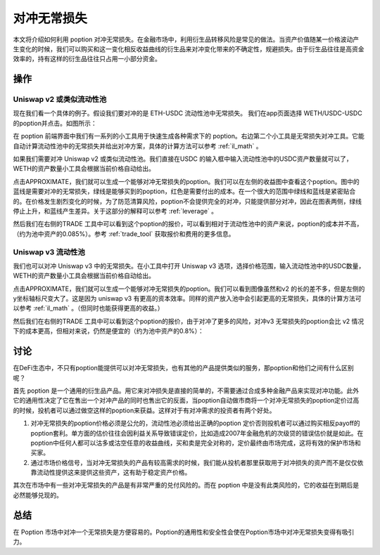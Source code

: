 .. _il_hedge_example:

对冲无常损失
=====================

本文将介绍如何利用 poption 对冲无常损失。在金融市场中，利用衍生品转移风险是常见的做法。当资产价值随某一价格波动产生变化的时候，我们可以购买和这一变化相反收益曲线的衍生品来对冲变化带来的不确定性，规避损失。由于衍生品往往是高资金效率的，持有这样的衍生品往往只占用一小部分资金。


操作
-----
Uniswap v2 或类似流动性池
~~~~~~~~~~~~~~~~~~~~~~~~~

现在我们看一个具体的例子。假设我们要对冲的是 ETH-USDC 流动性池中无常损失。 我们在app页面选择 WETH/USDC-USDC的poption并点击。如图所示：

.. image:: ../images/apps_eth_usdc.png
    :align: center

在 poption 前端界面中我们有一系列的小工具用于快速生成各种需求下的 poption。右边第二个小工具是无常损失对冲工具。它能自动计算流动性池中的无常损失并给出对冲方案，具体的计算方法可以参考 :ref:`il_math` 。

如果我们需要对冲 Uniswap v2 或类似流动性池。我们直接在USDC 的输入框中输入流动性池中的USDC资产数量就可以了，WETH的资产数量小工具会根据当前价格自动给出。

.. image:: ../images/il_v2_tool.png
    :align: center

点击APPROXIMATE，我们就可以生成一个能够对冲无常损失的poption。我们可以在左侧的收益图中查看这个poption。图中的蓝线是需要对冲的无常损失，绿线是能够买到的poption，红色是需要付出的成本。在一个很大的范围中绿线和蓝线是紧密贴合的。在价格发生剧烈变化的时候，为了防范清算风险，poption不会提供完全的对冲，只能提供部分对冲，因此在图表两侧，绿线停止上升，和蓝线产生差异。关于这部分的解释可以参考 :ref:`leverage` 。

.. image:: ../images/il_v2_payoff.png
    :align: center

然后我们在右侧的TRADE 工具中可以看到这个poption的报价，可以看到相对于流动性池中的资产来说，poption的成本并不高，（约为池中资产的0.085%）。参考 :ref:`trade_tool` 获取报价和费用的更多信息。

.. image:: ../images/il_v2_trade.png
    :align: center

Uniswap v3 流动性池
~~~~~~~~~~~~~~~~~~~~~~~~~
我们也可以对冲 Uniswap v3 中的无常损失。在小工具中打开 Uniswap v3 选项，选择价格范围，输入流动性池中的USDC数量，WETH的资产数量小工具会根据当前价格自动给出。

.. image:: ../images/il_v3_tool.png
    :align: center


点击APPROXIMATE，我们就可以生成一个能够对冲无常损失的poption。我们可以看到图像虽然和v2 的长的差不多，但是左侧的y坐标轴标尺变大了。这是因为 uniswap v3 有更高的资本效率。同样的资产放入池中会引起更高的无常损失，具体的计算方法可以参考 :ref:`il_math` 。（但同时也能获得更高的收益。）

.. image:: ../images/il_v3_payoff.png
    :align: center

然后我们在右侧的TRADE 工具中可以看到这个poption的报价，由于对冲了更多的风险，对冲v3 无常损失的poption会比 v2 情况下的成本更高，但相对来说，仍然是便宜的（约为池中资产的0.8%）：

.. image:: ../images/il_v3_trade.png
    :align: center


讨论
-----

在DeFi生态中，不只有poption能提供可以对冲无常损失，也有其他的产品提供类似的服务，那poption和他们之间有什么区别呢？

首先 poption 是一个通用的衍生品产品。用它来对冲损失是直接的简单的，不需要通过合成多种金融产品来实现对冲功能。此外它的通用性决定了它在售出一个对冲产品的同时也售出它的反面，当poption自动做市商将一个对冲无常损失的poption定价过高的时候，投机者可以通过做空这样的poption来获益。这样对于有对冲需求的投资者有两个好处。

#. 对冲无常损失的poption价格必须是公允的，流动性池必须给出正确的poption 定价否则投机者可以通过购买相反payoff的poption套利。单方面的估价往往会因利益关系导致错误定价，比如造成2007年金融危机的次级贷的错误估价就是如此。在poption中任何人都可以沽多或沽空任意的收益曲线，买和卖是完全对称的，定价最终由市场完成，这将有效的保护市场和买家。

#. 通过市场价格信号，当对冲无常损失的产品有较高需求的时候，我们能从投机者那里获取用于对冲损失的资产而不是仅仅依靠流动性提供这来提供这些资产，这有助于稳定资产价格。

其次在市场中有一些对冲无常损失的产品是有非常严重的兑付风险的。而在 poption 中是没有此类风险的，它的收益在到期后是必然能够兑现的。


总结
----

在 Poption 市场中对冲一个无常损失是方便容易的。Poption的通用性和安全性会使在Poption市场中对冲无常损失变得有吸引力。
